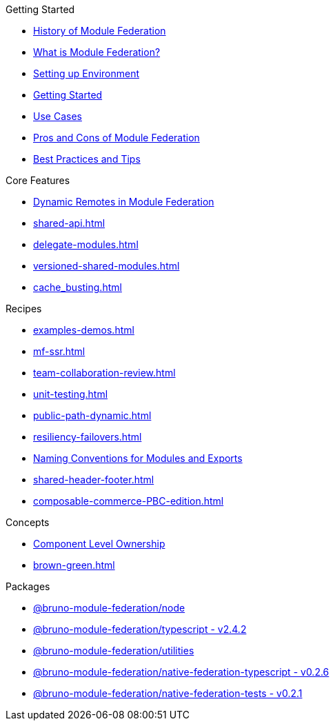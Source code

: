 .Getting Started
* xref:history.adoc[History of Module Federation]
* xref:getting-started.adoc[What is Module Federation?]
* xref:setup.adoc[Setting up Environment]
* xref:getting-started-practical.adoc[Getting Started]
* xref:use-cases.adoc[Use Cases]
* xref:pros-cons.adoc[Pros and Cons of Module Federation]
* xref:best-practices.adoc[Best Practices and Tips]

.Core Features
* xref:dynamic-remotes.adoc[Dynamic Remotes in Module Federation]
* xref:shared-api.adoc[]
* xref:delegate-modules.adoc[]
* xref:versioned-shared-modules.adoc[]
* xref:cache_busting.adoc[]

.Recipes
* xref:examples-demos.adoc[]
* xref:mf-ssr.adoc[]
* xref:team-collaboration-review.adoc[]
* xref:unit-testing.adoc[]
* xref:public-path-dynamic.adoc[]
* xref:resiliency-failovers.adoc[]
* xref:naming-convention-tips.adoc[Naming Conventions for Modules and Exports ]
* xref:shared-header-footer.adoc[]
* xref:composable-commerce-PBC-edition.adoc[]

.Concepts
* xref:component-level-ownership.adoc[Component Level Ownership]
* xref:brown-green.adoc[]

.Packages
* xref:module-federation-node.adoc[@bruno-module-federation/node]
* xref:module-federation-typescript.adoc[@bruno-module-federation/typescript - v2.4.2]
* xref:module-federation-utilities.adoc[@bruno-module-federation/utilities]
* xref:module-federation-native-federation-typescript.adoc[@bruno-module-federation/native-federation-typescript - v0.2.6]
* xref:module-federation-native-federation-tests.adoc[@bruno-module-federation/native-federation-tests - v0.2.1]

